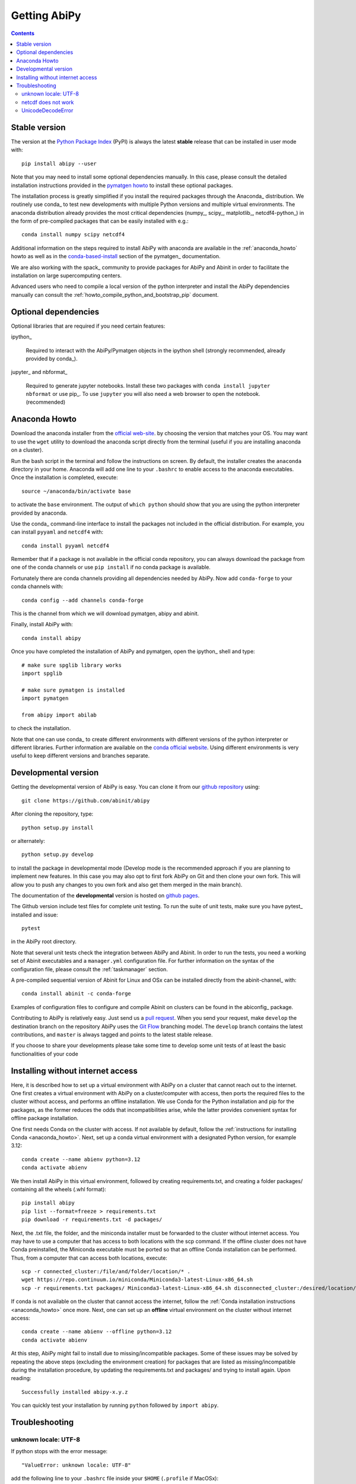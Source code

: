 =============
Getting AbiPy
=============

.. contents::
   :backlinks: top

--------------
Stable version
--------------

The version at the `Python Package Index <https://pypi.org/project/abipy/>`_ (PyPI) is always
the latest **stable** release that can be installed in user mode with::

    pip install abipy --user

Note that you may need to install some optional dependencies manually.
In this case, please consult the detailed installation instructions provided in the
`pymatgen howto <https://pymatgen.org/installation.html>`_ to install these optional packages.

The installation process is greatly simplified if you install the required
packages through the Anaconda_ distribution.
We routinely use conda_ to test new developments with multiple Python versions and multiple virtual environments.
The anaconda distribution already provides the most critical dependencies (numpy_, scipy_, matplotlib_, netcdf4-python_)
in the form of pre-compiled packages that can be easily installed with e.g.::

    conda install numpy scipy netcdf4

Additional information on the steps required to install AbiPy with anaconda
are available in the :ref:`anaconda_howto` howto as well as in the
`conda-based-install <http://pymatgen.org/installation.html#conda-based-install>`_
section of the pymatgen_ documentation.

We are also working with the spack_ community
to provide packages for AbiPy and Abinit in order to facilitate the installation on large supercomputing centers.

Advanced users who need to compile a local version of the python interpreter and install the AbiPy dependencies
manually can consult the :ref:`howto_compile_python_and_bootstrap_pip` document.

---------------------
Optional dependencies
---------------------

Optional libraries that are required if you need certain features:

ipython_

    Required to interact with the AbiPy/Pymatgen objects in the ipython shell
    (strongly recommended, already provided by conda_).

jupyter_ and nbformat_

    Required to generate jupyter notebooks.
    Install these two packages with ``conda install jupyter nbformat`` or use pip_.
    To use ``jupyter`` you will also need a web browser to open the notebook.
    (recommended)

.. _anaconda_howto:

--------------
Anaconda Howto
--------------

Download the anaconda installer from the `official web-site <https://www.continuum.io/downloads>`_.
by choosing the version that matches your OS.
You may want to use the ``wget`` utility to download the anaconda script directly from the terminal
(useful if you are installing anaconda on a cluster).

Run the bash script in the terminal and follow the instructions on screen.
By default, the installer creates the ``anaconda`` directory in your home.
Anaconda will add one line to your ``.bashrc`` to enable access to the anaconda executables.
Once the installation is completed, execute::

    source ~/anaconda/bin/activate base

to activate the ``base`` environment.
The output of ``which python`` should show that you are using the python interpreter provided by anaconda.

Use the conda_ command-line interface to install the packages not included in the official distribution.
For example, you can install ``pyyaml`` and ``netcdf4`` with::

    conda install pyyaml netcdf4

Remember that if a package is not available in the official conda repository, you can always
download the package from one of the conda channels or use ``pip install`` if no conda package is available.

Fortunately there are conda channels providing all dependencies needed by AbiPy.
Now add ``conda-forge`` to your conda channels with::

    conda config --add channels conda-forge

This is the channel from which we will download pymatgen, abipy and abinit.

Finally, install AbiPy with::

    conda install abipy

Once you have completed the installation of AbiPy and pymatgen, open the ipython_ shell and type::

    # make sure spglib library works
    import spglib

    # make sure pymatgen is installed
    import pymatgen

    from abipy import abilab

to check the installation.

Note that one can use conda_ to create different environments with different
versions of the python interpreter or different libraries.
Further information are available on the `conda official website <http://conda.pydata.org/docs/test-drive.html>`_.
Using different environments is very useful to keep different versions and branches separate.

.. _developmental_version:

---------------------
Developmental version
---------------------

Getting the developmental version of AbiPy is easy.
You can clone it from our  `github repository <https://github.com/abinit/abipy>`_ using::

    git clone https://github.com/abinit/abipy

After cloning the repository, type::

    python setup.py install

or alternately::

    python setup.py develop

to install the package in developmental mode
(Develop mode is the recommended approach if you are planning to implement new features.
In this case you may also opt to first fork AbiPy on Git and then clone your own fork.
This will allow you to push any changes to you own fork and also get them merged in the main branch).

The documentation of the **developmental** version is hosted on `github pages <http://abinit.github.io/abipy>`_.

The Github version include test files for complete unit testing.
To run the suite of unit tests, make sure you have pytest_ installed and issue::

    pytest

in the AbiPy root directory.

Note that several unit tests check the integration between AbiPy and Abinit.
In order to run the tests, you need a working set of Abinit executables and
a ``manager.yml`` configuration file.
For further information on the syntax of the configuration file, please consult the :ref:`taskmanager` section.

A pre-compiled sequential version of Abinit for Linux and OSx can be installed directly from the abinit-channel_ with::

    conda install abinit -c conda-forge

Examples of configuration files to configure and compile Abinit on clusters can be found
in the abiconfig_ package.

Contributing to AbiPy is relatively easy.
Just send us a `pull request <https://help.github.com/articles/using-pull-requests/>`_.
When you send your request, make ``develop`` the destination branch on the repository
AbiPy uses the `Git Flow <http://nvie.com/posts/a-successful-git-branching-model/>`_ branching model.
The ``develop`` branch contains the latest contributions, and ``master`` is always tagged and points
to the latest stable release.

If you choose to share your developments please take some time to develop some unit tests of at least the
basic functionalities of your code

.. _installing_without_internet_access:

----------------------------------
Installing without internet access
----------------------------------

Here, it is described how to set up a virtual environment with AbiPy on a cluster that cannot reach out to the internet.
One first creates a virtual environment with AbiPy on a cluster/computer with access, then ports the required files
to the cluster without access, and performs an offline installation.
We use Conda for the Python installation and pip for the packages, as the former reduces the odds that incompatibilities arise,
while the latter provides convenient syntax for offline package installation.

One first needs Conda on the cluster with access.
If not available by default, follow the :ref:`instructions for installing Conda <anaconda_howto>`.
Next, set up a conda virtual environment with a designated Python version, for example 3.12::

    conda create --name abienv python=3.12
    conda activate abienv

We then install AbiPy in this virtual environment, followed by creating requirements.txt, and creating
a folder packages/ containing all the wheels (.whl format)::

    pip install abipy
    pip list --format=freeze > requirements.txt
    pip download -r requirements.txt -d packages/

Next, the .txt file, the folder, and the miniconda installer must be forwarded to the cluster without internet access.
You may have to use a computer that has access to both locations with the scp command.
If the offline cluster does not have Conda preinstalled, the Miniconda executable must be ported so that
an offline Conda installation can be performed.
Thus, from a computer that can access both locations, execute::

    scp -r connected_cluster:/file/and/folder/location/* .
    wget https://repo.continuum.io/miniconda/Miniconda3-latest-Linux-x86_64.sh
    scp -r requirements.txt packages/ Miniconda3-latest-Linux-x86_64.sh disconnected_cluster:/desired/location/

If conda is not available on the cluster that cannot access the internet, 
follow the :ref:`Conda installation instructions <anaconda_howto>` once more.
Next, one can set up an **offline** virtual environment on the cluster without internet access::

    conda create --name abienv --offline python=3.12
    conda activate abienv

At this step, AbiPy might fail to install due to missing/incompatible packages.
Some of these issues may be solved by repeating the above steps (excluding the environment creation) 
for packages that are listed as missing/incompatible during the installation procedure, by updating the requirements.txt and packages/ and trying to install again.
Upon reading::

        Successfully installed abipy-x.y.z

You can quickly test your installation by running ``python`` followed by ``import abipy``.


.. _howto_compile_python_and_bootstrap_pip:

---------------
Troubleshooting
---------------

^^^^^^^^^^^^^^^^^^^^^
unknown locale: UTF-8
^^^^^^^^^^^^^^^^^^^^^

If python stops with the error message::

    "ValueError: unknown locale: UTF-8"

add the following line to your ``.bashrc`` file inside your ``$HOME`` (``.profile`` if MacOSx)::

    export LC_ALL=C

reload the environment with ``source ~/.bashrc`` and rerun the code.

^^^^^^^^^^^^^^^^^^^^
netcdf does not work
^^^^^^^^^^^^^^^^^^^^

The version of hdf5 installed by conda may not be compatible with python netcdf.
Try the hdf5/netcdf4 libraries provided by conda forge::

    conda uninstall hdf4 hdf5
    conda config --add channels conda-forge
    conda install netcdf4

These packages are known to work on MacOsX::

    conda list hdf4
    hdf4                      4.2.12                        0    conda-forge
    conda list hdf5
    hdf5                      1.8.17                        9    conda-forge
    conda list netcdf4
    netcdf4                   1.2.7               np112py36_0    conda-forge

^^^^^^^^^^^^^^^^^^^
UnicodeDecodeError
^^^^^^^^^^^^^^^^^^^

Python2.7 raises an `UnicodeDecodeError: 'ascii' codec can't decode byte ...`
when trying to open files with abiopen. Add

.. code-block:: python

    import sys
    reload(sys)
    sys.setdefaultencoding("utf8")

at the beginning of your script.
